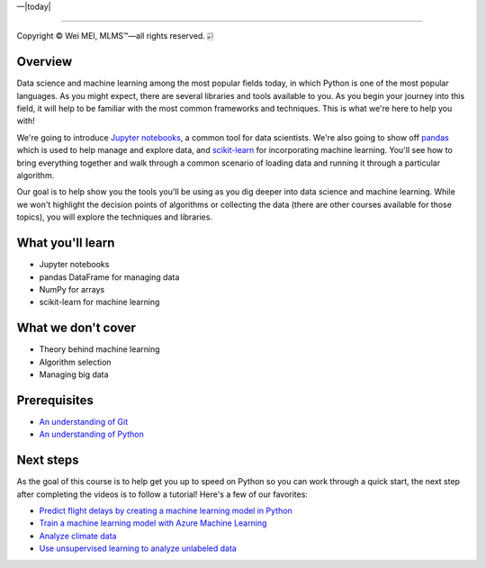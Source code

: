 |Deployment Status|  |Apache License|  |Documentation Status|  |Huawei Cloud|  |Python version|  |--|  |today| 

-------------------

.. |Deployment Status| image:: https://github.com/nickcafferry/Python-videos-for-beginners/workflows/deploy/badge.svg
   :target: https://github.com/nickcafferry/Python-videos-for-beginners/runs/1054191359?check_suite_focus=true
.. |Documentation Status| image:: https://readthedocs.org/projects/python-videos-for-beginners/badge/?version=latest
   :target: https://python-videos-for-beginners.readthedocs.io/en/latest/?badge=latest
.. |Apache License| image:: https://img.shields.io/badge/license-apache%202.0-blue.svg?style=flat)
   :target: http://www.apache.org/licenses/LICENSE-2.0
.. |Python version| image:: https://img.shields.io/badge/python-3.7,%203.8-brightgreen.svg
   :target: https://www.python.org/
.. |Huawei Cloud| image:: https://img.shields.io/badge/platform-huawei%20cloud-blue
   :target: https://auth.huaweicloud.com/authui/login.html?service=https%3A%2F%2Fconsole.huaweicloud.com%2Fconsole%2F%3Flocale%3Dzh-cn#/login

.. |--| unicode:: U+02014 .. em dash
   :trim:

Copyright |copy| Wei MEI, |MLMS (TM)| |---|
all rights reserved. 
|bamboo|

.. |copy| unicode:: 0xA9 .. copyright sign
.. |MLMS (TM)| unicode:: MLMS U+2122
   .. with trademark sign
.. |---| unicode:: U+02014 .. em dash
   :trim:

.. |bamboo| unicode:: 0x1F024 .. bamboo

Overview
=============

Data science and machine learning among the most popular fields today, in which Python is one of the most popular languages. As you might 
expect, there are several libraries and tools available to you. As you begin your journey into this field, it will help to be familiar 
with the most common frameworks and techniques. This is what we're here to help you with!

We're going to introduce `Jupyter notebooks <https://jupyter.org/>`_, a common tool for data scientists. We're also going to show off 
`pandas <https://pandas.pydata.org/>`_ which is used to help manage and explore data, and `scikit-learn <https://scikit-learn.org/>`_ for 
incorporating machine learning. You'll see how to bring everything together and walk through a common scenario of loading data and running 
it through a particular algorithm.

Our goal is to help show you the tools you'll be using as you dig deeper into data science and machine learning. While we won't highlight
the decision points of algorithms or collecting the data (there are other courses available for those topics), you will explore the 
techniques and libraries.

What you'll learn
==================

- Jupyter notebooks
- pandas DataFrame for managing data
- NumPy for arrays
- scikit-learn for machine learning

What we don't cover
====================

- Theory behind machine learning
- Algorithm selection
- Managing big data

Prerequisites
================

- `An understanding of Git <https://git-scm.com/book/en/v1/Getting-Started>`_
- `An understanding of Python <https://aka.ms/pythonbeginnerseries>`_

Next steps
=============

As the goal of this course is to help get you up to speed on Python so you can work through a quick start, the next step after completing the videos is to follow a tutorial! Here's a few of our favorites:

- `Predict flight delays by creating a machine learning model in Python <https://docs.microsoft.com/learn/modules/predict-flight-delays-with-python?WT.mc_id=python-c9-niner>`_
- `Train a machine learning model with Azure Machine Learning <https://docs.microsoft.com/learn/modules/train-local-model-with-azure-mls?WT.mc_id=python-c9-niner>`_
- `Analyze climate data <https://docs.microsoft.com/learn/modules/analyze-climate-data-with-azure-notebooks?WT.mc_id=python-c9-niner>`_
- `Use unsupervised learning to analyze unlabeled data <https://docs.microsoft.com/learn/modules/introduction-to-unsupervised-learning?WT.mc_id=python-c9-niner>`_

.. raw:: html
  
    <video poster="_static/images/GCC.png" width="690" height="402" controls="controls">
        <source src="https://sec.ch9.ms/ch9/199f/39595c82-88d5-4dfe-b0cb-336933f1199f/S2Video01-658Intro03_high.mp4" type="video/mp4">
    </video>
